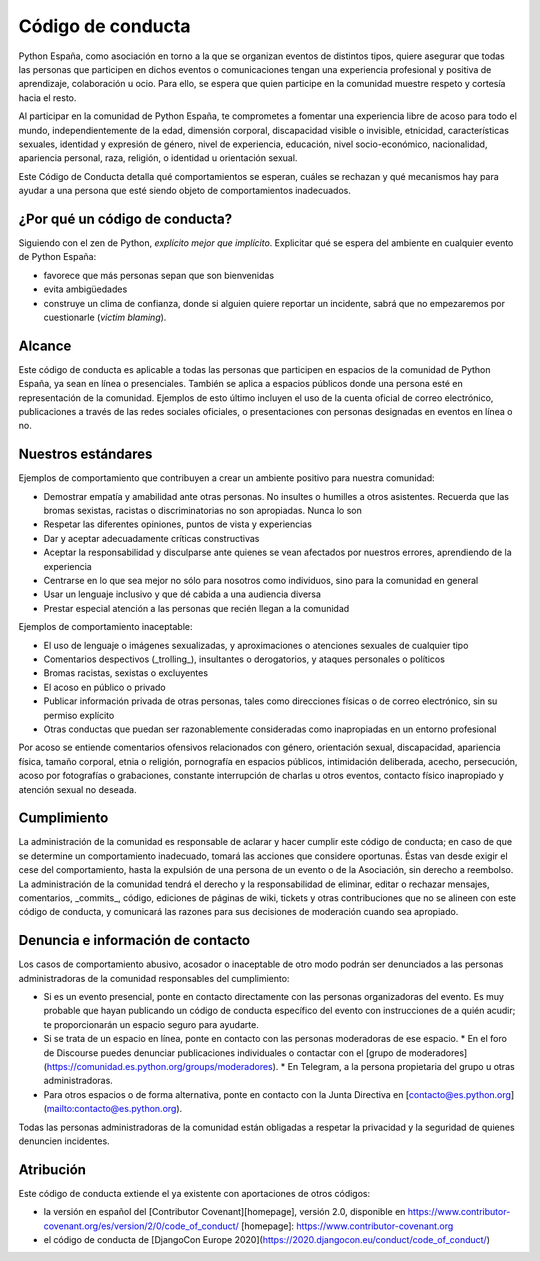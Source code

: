 Código de conducta
==================

Python España, como asociación en torno a la que se organizan eventos de distintos tipos, quiere asegurar que todas las personas que participen en dichos eventos o comunicaciones tengan una experiencia profesional y positiva de aprendizaje, colaboración u ocio. Para ello, se espera que quien participe en la comunidad muestre respeto y cortesía hacia el resto.

Al participar en la comunidad de Python España, te comprometes a fomentar una experiencia libre de acoso para todo el mundo, independientemente de la edad, dimensión corporal, discapacidad visible o invisible, etnicidad, características sexuales, identidad y expresión de género, nivel de experiencia, educación, nivel socio-económico, nacionalidad, apariencia personal, raza, religión, o identidad u orientación sexual.

Este Código de Conducta detalla qué comportamientos se esperan, cuáles se rechazan y qué mecanismos hay para ayudar a una persona que esté siendo objeto de comportamientos inadecuados.

¿Por qué un código de conducta?
-------------------------------

Siguiendo con el zen de Python, *explícito mejor que implícito*. Explicitar qué se espera del ambiente en cualquier evento de Python España:

- favorece que más personas sepan que son bienvenidas
- evita ambigüedades
- construye un clima de confianza, donde si alguien quiere reportar un incidente, sabrá que no empezaremos por cuestionarle (*victim blaming*).

Alcance
--------
Este código de conducta es aplicable a todas las personas que participen en espacios de la comunidad de Python España, ya sean en línea o presenciales. También se aplica a espacios públicos donde una persona esté en representación de la comunidad. Ejemplos de esto último incluyen el uso de la cuenta oficial de correo electrónico, publicaciones a través de las redes sociales oficiales, o presentaciones con personas designadas en eventos en línea o no.
 
Nuestros estándares
-------------------

Ejemplos de comportamiento que contribuyen a crear un ambiente positivo para nuestra comunidad:

* Demostrar empatía y amabilidad ante otras personas. No insultes o humilles a otros asistentes. Recuerda que las bromas sexistas, racistas o discriminatorias no son apropiadas. Nunca lo son
* Respetar las diferentes opiniones, puntos de vista y experiencias
* Dar y aceptar adecuadamente críticas constructivas
* Aceptar la responsabilidad y disculparse ante quienes se vean afectados por nuestros errores, aprendiendo de la experiencia
* Centrarse en lo que sea mejor no sólo para nosotros como individuos, sino para la comunidad en general
* Usar un lenguaje inclusivo y que dé cabida a una audiencia diversa
* Prestar especial atención a las personas que recién llegan a la comunidad

Ejemplos de comportamiento inaceptable:

* El uso de lenguaje o imágenes sexualizadas, y aproximaciones o atenciones sexuales de cualquier tipo
* Comentarios despectivos (_trolling_), insultantes o derogatorios, y ataques personales o políticos
* Bromas racistas, sexistas o excluyentes
* El acoso en público o privado
* Publicar información privada de otras personas, tales como direcciones físicas o de correo
  electrónico, sin su permiso explícito
* Otras conductas que puedan ser razonablemente consideradas como inapropiadas en un
  entorno profesional

Por acoso se entiende comentarios ofensivos relacionados con género, orientación sexual, discapacidad, apariencia física, tamaño corporal, etnia o religión, pornografía en espacios públicos, intimidación deliberada, acecho, persecución, acoso por fotografías o grabaciones, constante interrupción de charlas u otros eventos, contacto físico inapropiado y atención sexual no deseada.

Cumplimiento
-------------

La administración de la comunidad es responsable de aclarar y hacer cumplir este código de conducta; en caso de que se determine un comportamiento inadecuado, tomará las acciones que considere oportunas. Éstas van desde exigir el cese del comportamiento, hasta la expulsión de una persona de un evento o de la Asociación, sin derecho a reembolso.
La administración de la comunidad tendrá el derecho y la responsabilidad de eliminar, editar o rechazar mensajes, comentarios, _commits_, código, ediciones de páginas de wiki, tickets y otras contribuciones que no se alineen con este código de conducta, y comunicará las razones para sus decisiones de moderación cuando sea apropiado.

Denuncia e información de contacto
----------------------------------

Los casos de comportamiento abusivo, acosador o inaceptable de otro modo podrán ser denunciados a las personas administradoras de la comunidad responsables del cumplimiento:

* Si es un evento presencial, ponte en contacto directamente con las personas organizadoras del evento. Es muy probable que hayan publicando un código de conducta específico del evento con instrucciones de a quién acudir; te proporcionarán un espacio seguro para ayudarte.
* Si se trata de un espacio en línea, ponte en contacto con las personas moderadoras de ese espacio.
  * En el foro de Discourse puedes denunciar publicaciones individuales o contactar con el [grupo de moderadores](https://comunidad.es.python.org/groups/moderadores).
  * En Telegram, a la persona propietaria del grupo u otras administradoras.
* Para otros espacios o de forma alternativa, ponte en contacto con la Junta Directiva en [contacto@es.python.org](mailto:contacto@es.python.org).

Todas las personas administradoras de la comunidad están obligadas a respetar la privacidad y la seguridad de quienes denuncien incidentes.

Atribución
----------

Este código de conducta extiende el ya existente con aportaciones de otros códigos:

- la versión en español del [Contributor Covenant][homepage], versión 2.0, disponible en https://www.contributor-covenant.org/es/version/2/0/code_of_conduct/ [homepage]: https://www.contributor-covenant.org
- el código de conducta de [DjangoCon Europe 2020](https://2020.djangocon.eu/conduct/code_of_conduct/) 
